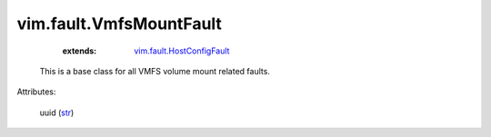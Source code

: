 .. _str: https://docs.python.org/2/library/stdtypes.html

.. _vim.fault.HostConfigFault: ../../vim/fault/HostConfigFault.rst


vim.fault.VmfsMountFault
========================
    :extends:

        `vim.fault.HostConfigFault`_

  This is a base class for all VMFS volume mount related faults.

Attributes:

    uuid (`str`_)




